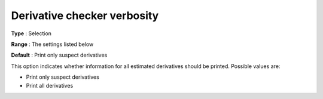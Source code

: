 

.. _IPOPT_Derivative_test_-_Derivative_checker_verbosity:


Derivative checker verbosity
============================



**Type** :	Selection	

**Range** :	The settings listed below	

**Default** :	Print only suspect derivatives	



This option indicates whether information for all estimated derivatives should be printed. Possible values are:



*	Print only suspect derivatives
*	Print all derivatives



